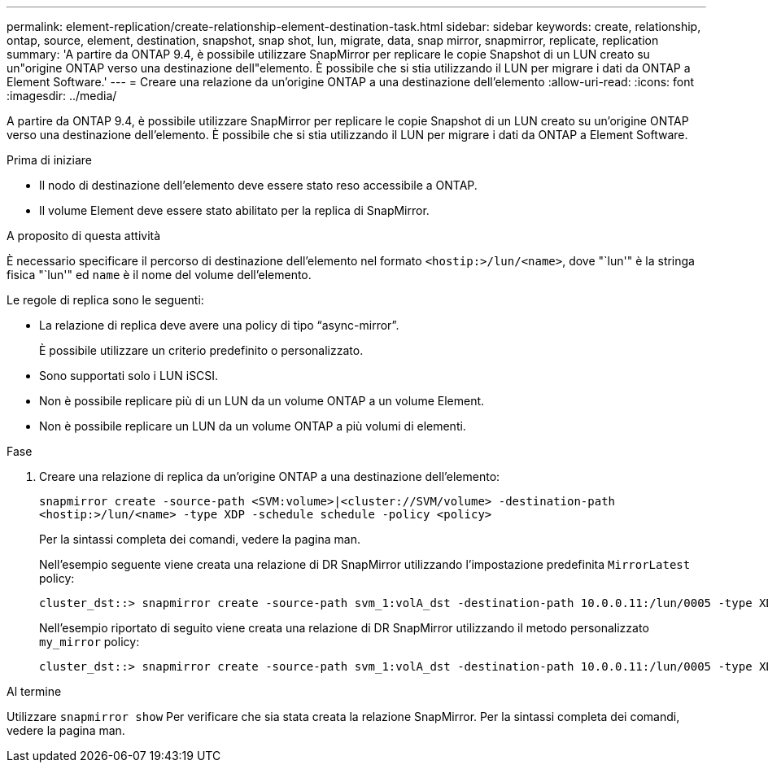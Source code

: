 ---
permalink: element-replication/create-relationship-element-destination-task.html 
sidebar: sidebar 
keywords: create, relationship, ontap, source, element, destination, snapshot, snap shot, lun, migrate, data, snap mirror, snapmirror, replicate, replication 
summary: 'A partire da ONTAP 9.4, è possibile utilizzare SnapMirror per replicare le copie Snapshot di un LUN creato su un"origine ONTAP verso una destinazione dell"elemento. È possibile che si stia utilizzando il LUN per migrare i dati da ONTAP a Element Software.' 
---
= Creare una relazione da un'origine ONTAP a una destinazione dell'elemento
:allow-uri-read: 
:icons: font
:imagesdir: ../media/


[role="lead"]
A partire da ONTAP 9.4, è possibile utilizzare SnapMirror per replicare le copie Snapshot di un LUN creato su un'origine ONTAP verso una destinazione dell'elemento. È possibile che si stia utilizzando il LUN per migrare i dati da ONTAP a Element Software.

.Prima di iniziare
* Il nodo di destinazione dell'elemento deve essere stato reso accessibile a ONTAP.
* Il volume Element deve essere stato abilitato per la replica di SnapMirror.


.A proposito di questa attività
È necessario specificare il percorso di destinazione dell'elemento nel formato `<hostip:>/lun/<name>`, dove "`lun'" è la stringa fisica "`lun'" ed `name` è il nome del volume dell'elemento.

Le regole di replica sono le seguenti:

* La relazione di replica deve avere una policy di tipo "`async-mirror`".
+
È possibile utilizzare un criterio predefinito o personalizzato.

* Sono supportati solo i LUN iSCSI.
* Non è possibile replicare più di un LUN da un volume ONTAP a un volume Element.
* Non è possibile replicare un LUN da un volume ONTAP a più volumi di elementi.


.Fase
. Creare una relazione di replica da un'origine ONTAP a una destinazione dell'elemento:
+
`snapmirror create -source-path <SVM:volume>|<cluster://SVM/volume> -destination-path <hostip:>/lun/<name> -type XDP -schedule schedule -policy <policy>`

+
Per la sintassi completa dei comandi, vedere la pagina man.

+
Nell'esempio seguente viene creata una relazione di DR SnapMirror utilizzando l'impostazione predefinita `MirrorLatest` policy:

+
[listing]
----
cluster_dst::> snapmirror create -source-path svm_1:volA_dst -destination-path 10.0.0.11:/lun/0005 -type XDP -schedule my_daily -policy MirrorLatest
----
+
Nell'esempio riportato di seguito viene creata una relazione di DR SnapMirror utilizzando il metodo personalizzato `my_mirror` policy:

+
[listing]
----
cluster_dst::> snapmirror create -source-path svm_1:volA_dst -destination-path 10.0.0.11:/lun/0005 -type XDP -schedule my_daily -policy my_mirror
----


.Al termine
Utilizzare `snapmirror show` Per verificare che sia stata creata la relazione SnapMirror. Per la sintassi completa dei comandi, vedere la pagina man.
